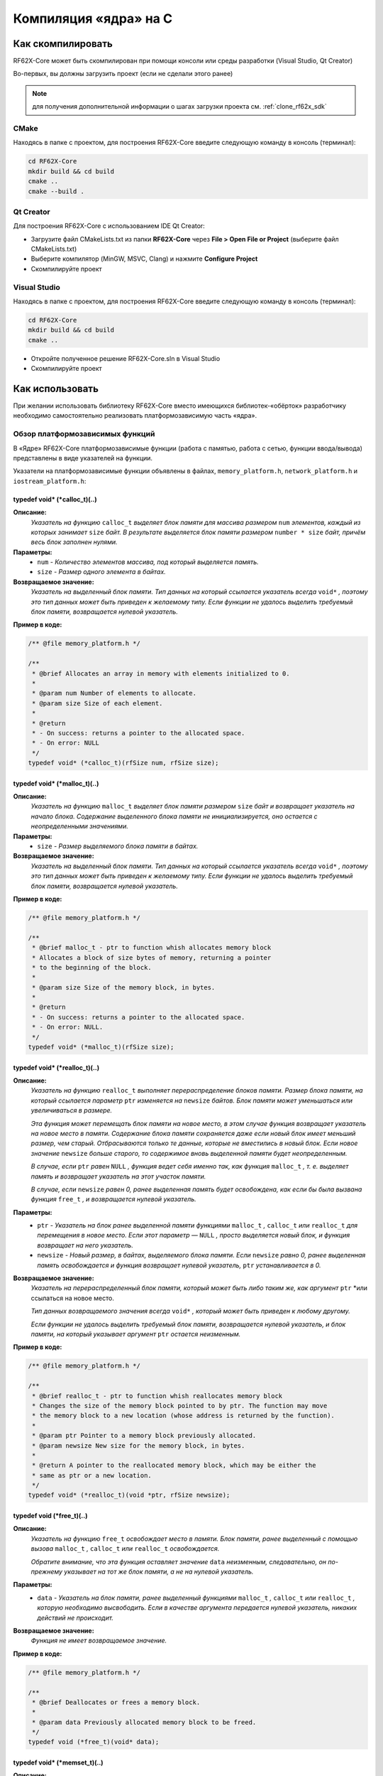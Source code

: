 .. _compilation_rf62x_core:

*******************************************************************************
Компиляция «ядра» на C
*******************************************************************************

.. _how_to_compile_rf62x_core:

Как скомпилировать
===============================================================================

RF62X-Core может быть скомпилирован при помощи консоли или среды разработки (Visual Studio, Qt Creator)

Во-первых, вы должны загрузить проект (если не сделали этого ранее)

.. note::
   для получения дополнительной информации о шагах загрузки проекта см. :ref:`clone_rf62x_sdk`

.. _how_to_compile_rf62x_core_cmake:

CMake
-------------------------------------------------------------------------------

Находясь в папке с проектом, для построения RF62X-Core 
введите следующую команду в консоль (терминал):

.. code-block:: bash

   cd RF62X-Core
   mkdir build && cd build
   cmake ..
   cmake --build .

.. _how_to_compile_rf62x_core_qt_creator:

Qt Creator
-------------------------------------------------------------------------------

Для построения RF62X-Core с использованием IDE Qt Creator: 

-  Загрузите файл CMakeLists.txt из папки **RF62X-Core** через 
   **File > Open File or Project** (выберите файл CMakeLists.txt)
-  Выберите компилятор (MinGW, MSVC, Clang)
   и нажмите **Configure Project** 
-  Скомпилируйте проект

.. _how_to_compile_rf62x_core_vs:

Visual Studio
-------------------------------------------------------------------------------

Находясь в папке с проектом, для построения RF62X-Core  
введите следующую команду в консоль (терминал):

.. code-block:: bash

   cd RF62X-Core
   mkdir build && cd build
   cmake ..

-  Откройте полученное решение RF62X-Core.sln в Visual Studio
-  Скомпилируйте проект

.. _rf62x_core_description_how_to_use:

Как использовать
===============================================================================

При желании использовать библиотеку RF62X-Core вместо имеющихся библиотек-«обёрток» 
разработчику необходимо самостоятельно реализовать платформозависимую часть «ядра».

.. _rf62x_core_description_dependence:

Обзор платформозависимых функций
-------------------------------------------------------------------------------

В «Ядре» RF62X-Core платформозависимые функции (работа с памятью, работа с сетью, 
функции ввода/вывода) представлены в виде указателей на функции. 

Указатели на платформозависимые функции объявлены в файлах, 
``memory_platform.h``, ``network_platform.h`` и ``iostream_platform.h``:

**typedef void* (*calloc_t)(..)**
^^^^^^^^^^^^^^^^^^^^^^^^^^^^^^^^^^^^^^^^^^^^^^^^^^^^^^^^^^^^^^^^^^^^^^^^^^^^^^^

**Описание:**
   *Указатель на функцию* ``calloc_t`` *выделяет блок памяти для массива размером* 
   ``num`` *элементов, каждый из которых занимает* ``size`` *байт. В результате* 
   *выделяется блок памяти размером* ``number * size`` *байт, причём весь* 
   *блок заполнен нулями.* 

**Параметры:**
   - ``num`` *- Количество элементов массива, под который выделяется память.*
   - ``size`` *- Размер одного элемента в байтах.*

**Возвращаемое значение:**
   *Указатель на выделенный блок памяти. Тип данных на который ссылается* 
   *указатель всегда* ``void*`` *, поэтому это тип данных может быть приведен* 
   *к желаемому типу. Если функции не удалось выделить требуемый блок* 
   *памяти, возвращается нулевой указатель.*

**Пример в коде:**

.. code-block:: cpp

   /** @file memory_platform.h */

   /**
    * @brief Allocates an array in memory with elements initialized to 0.
    *
    * @param num Number of elements to allocate.
    * @param size Size of each element.
    *
    * @return
    * - On success: returns a pointer to the allocated space.
    * - On error: NULL
    */
   typedef void* (*calloc_t)(rfSize num, rfSize size);


**typedef void* (*malloc_t)(..)**
^^^^^^^^^^^^^^^^^^^^^^^^^^^^^^^^^^^^^^^^^^^^^^^^^^^^^^^^^^^^^^^^^^^^^^^^^^^^^^^

**Описание:**
   *Указатель на функцию* ``malloc_t`` *выделяет блок памяти размером* ``size`` 
   *байт и возвращает указатель на начало блока. Содержание выделенного блока* 
   *памяти не инициализируется, оно остается с неопределенными значениями.* 

**Параметры:**
   - ``size`` *- Размер выделяемого блока памяти в байтах.*

**Возвращаемое значение:**
   *Указатель на выделенный блок памяти. Тип данных на который ссылается* 
   *указатель всегда* ``void*`` *, поэтому это тип данных может быть приведен* 
   *к желаемому типу. Если функции не удалось выделить требуемый блок* 
   *памяти, возвращается нулевой указатель.*

**Пример в коде:**
   
.. code-block:: cpp

   /** @file memory_platform.h */

   /**
    * @brief malloc_t - ptr to function whish allocates memory block
    * Allocates a block of size bytes of memory, returning a pointer
    * to the beginning of the block.
    *
    * @param size Size of the memory block, in bytes.
    *
    * @return
    * - On success: returns a pointer to the allocated space.
    * - On error: NULL.
    */
   typedef void* (*malloc_t)(rfSize size);

**typedef void* (*realloc_t)(..)**
^^^^^^^^^^^^^^^^^^^^^^^^^^^^^^^^^^^^^^^^^^^^^^^^^^^^^^^^^^^^^^^^^^^^^^^^^^^^^^^

**Описание:**
   *Указатель на функцию* ``realloc_t`` *выполняет перераспределение блоков памяти.*
   *Размер блока памяти, на который ссылается параметр* ``ptr`` *изменяется на*
   ``newsize`` *байтов. Блок памяти может уменьшаться или увеличиваться в размере.*

   *Эта функция может перемещать блок памяти на новое место, в этом случае функция* 
   *возвращает указатель на новое место в памяти. Содержание блока памяти сохраняется* 
   *даже если новый блок имеет меньший размер, чем старый. Отбрасываются только те* 
   *данные, которые не вместились в новый блок. Если новое значение* ``newsize`` *больше* 
   *старого, то содержимое вновь выделенной памяти будет неопределенным.*
   
   *В случае, если* ``ptr`` *равен* ``NULL`` *, функция ведет себя именно так, как* 
   *функция* ``malloc_t`` *, т. е. выделяет память и возвращает указатель на этот* 
   *участок памяти.*
   
   *В случае, если* ``newsize`` *равен 0, ранее выделенная память будет освобождена,* 
   *как если бы была вызвана функция* ``free_t`` *, и возвращается нулевой указатель.* 

**Параметры:**
   - ``ptr`` *- Указатель на блок ранее выделенной памяти функциями* ``malloc_t`` 
     *,* ``calloc_t`` *или* ``realloc_t`` *для перемещения в новое место. Если этот* 
     *параметр —* ``NULL`` *, просто выделяется новый блок, и функция возвращает на* 
     *него указатель.*
   - ``newsize`` *- Новый размер, в байтах, выделяемого блока памяти. Если* ``newsize`` 
     *равно 0, ранее выделенная память освобождается и функция возвращает нулевой* 
     *указатель,* ``ptr`` *устанавливается в 0.*

**Возвращаемое значение:**
   *Указатель на перераспределенный блок памяти, который может быть либо таким же,* 
   *как аргумент* ``ptr`` *или ссылаться на новое место.

   *Тип данных возвращаемого значения всегда* ``void*`` *, который может быть приведен*
   *к любому другому.*

   *Если функции не удалось выделить требуемый блок памяти, возвращается нулевой* 
   *указатель, и блок памяти, на который указывает аргумент* ``ptr`` 
   *остается неизменным.*

**Пример в коде:**
   
.. code-block:: cpp

   /** @file memory_platform.h */

   /**
    * @brief realloc_t - ptr to function whish reallocates memory block
    * Changes the size of the memory block pointed to by ptr. The function may move
    * the memory block to a new location (whose address is returned by the function).
    *
    * @param ptr Pointer to a memory block previously allocated.
    * @param newsize New size for the memory block, in bytes.
    * 
    * @return A pointer to the reallocated memory block, which may be either the
    * same as ptr or a new location.
    */
   typedef void* (*realloc_t)(void *ptr, rfSize newsize);

**typedef void (*free_t)(..)**
^^^^^^^^^^^^^^^^^^^^^^^^^^^^^^^^^^^^^^^^^^^^^^^^^^^^^^^^^^^^^^^^^^^^^^^^^^^^^^^

**Описание:**
   *Указатель на функцию* ``free_t`` *освобождает место в памяти. Блок памяти,* 
   *ранее выделенный с помощью вызова* ``malloc_t`` *,* ``calloc_t`` *или* 
   ``realloc_t`` *освобождается.* 

   *Обратите внимание, что эта функция оставляет значение* ``data`` *неизменным,* 
   *следовательно, он по-прежнему указывает на тот же блок памяти, а не на нулевой* 
   *указатель.*

**Параметры:**
   - ``data`` *- Указатель на блок памяти, ранее выделенный функциями* ``malloc_t`` 
     *,* ``calloc_t`` *или* ``realloc_t`` *, которую необходимо высвободить.* 
     *Если в качестве аргумента передается нулевой указатель, никаких действий* 
     *не происходит.*

**Возвращаемое значение:**
   *Функция не имеет возвращаемое значение.*

**Пример в коде:**

.. code-block:: cpp

   /** @file memory_platform.h */

   /**
    * @brief Deallocates or frees a memory block.
    *
    * @param data Previously allocated memory block to be freed.
    */
   typedef void (*free_t)(void* data);

**typedef void* (*memset_t)(..)**
^^^^^^^^^^^^^^^^^^^^^^^^^^^^^^^^^^^^^^^^^^^^^^^^^^^^^^^^^^^^^^^^^^^^^^^^^^^^^^^

**Описание:**
   *Указатель на функцию* ``memset_t`` *заполняет* ``num`` *байтов блока памяти,* 
   *через указатель* ``memptr`` *. Код заполняемого символа передаётся в функцию* 
   *через параметр* ``val`` *.* 

**Параметры:**
   - ``memptr`` *- Указатель на блок памяти для заполнения.*
   - ``val`` *- Передается целое число, но функция заполняет блок памяти* 
     *символом, преобразуя это число в символ*
   - ``num`` *- Количество байт, которые необходимо заполнить указанным символом.*

**Возвращаемое значение:**
   *Функция возвращает указатель на блок памяти.*

**Пример в коде:**

.. code-block:: cpp

   /** @file memory_platform.h */

   /**
    * @brief memset_t - ptr to function whish fills block of memory
    * Sets the first num bytes of the block of memory pointed by ptr to the
    * specified value (interpreted as an unsigned rfChar).
    *
    * @param memptr Pointer to the block of memory to fill.
    * @param val Value to be set.
    * @param num Number of bytes to be set to the value.
    * rfSize is an unsigned rfIntegral type.
    *
    * @return ptr is returned.
    */
   typedef void* (*memset_t)(void* memptr, rfInt val, rfSize num);

**typedef void* (*memcpy_t)(..)**
^^^^^^^^^^^^^^^^^^^^^^^^^^^^^^^^^^^^^^^^^^^^^^^^^^^^^^^^^^^^^^^^^^^^^^^^^^^^^^^

**Описание:**
   *Указатель на функцию* ``memset_t`` *копирует* ``num`` *байтов первого блока* 
   *памяти, на который ссылается указатель* ``source`` *, во второй блок памяти,* 
   *на который ссылается указатель* ``destination`` *.* 

**Параметры:**
   - ``destination`` *- Указатель на блок памяти назначения (куда будут копироваться байты данных).*
   - ``source`` *- Указатель на блок памяти источник (т. е., откуда будут копироваться байты данных).* 
   - ``num`` *- Количество копируемых байтов.*

**Возвращаемое значение:**
   *Указатель на блок памяти назначения.*

**Пример в коде:**

.. code-block:: cpp

   /** @file memory_platform.h */

   /**
    * @brief memcpy_t - ptr to function whish copies block of memory
    * Copies the values of num bytes from the location pointed to by source
    * directly to the memory block pointed to by destination.
    *
    * @param destination Pointer to the destination array where the content is to
    * be copied, type-casted to a pointer of type void*.
    * @param source Pointer to the source of data to be copied, type-casted to a
    * pointer of type const void*.
    * @param num Number of bytes to copy. rfSize is an unsigned rfIntegral type.
    *
    * @return destination is returned.
    */
   typedef void* (*memcpy_t)(void* destination, const void* source, rfSize num);

**typedef rfInt (*memcmp_t)(..)**
^^^^^^^^^^^^^^^^^^^^^^^^^^^^^^^^^^^^^^^^^^^^^^^^^^^^^^^^^^^^^^^^^^^^^^^^^^^^^^^

**Описание:**
   *Указатель на функцию* ``memcmp_t`` *сравнивает первые* ``num`` *байтов блока* 
   *памяти указателя* ``ptr1`` *с первыми* ``num`` *байтами блока памяти* ``ptr2`` *.*
   *Возвращаемое значение 0 если блоки равны, и значение отличное от 0, если  блоки не равны.* 

**Параметры:**
   - ``ptr1`` *- Указатель на первый блок памяти.*
   - ``ptr2`` *- Указатель на второй блок памяти.* 
   - ``num`` *- Количество байтов для сравнения.*

**Возвращаемое значение:**
   *Возвращает значение, информирующее о результате сравнения содержимого блоков памяти.*
   *Нулевое значение указывает, что содержимое обоих блоков памяти равны.* 
   *Значение больше нуля говорит о том, что первый блок памяти —* ``ptr1`` *больше,* 
   *чем блок памяти —* ``ptr2`` *, и значение меньше нуля свидетельствует об обратном*

**Пример в коде:**

.. code-block:: cpp

   /** @file memory_platform.h */

   /**
    * @brief memcmp_t - ptr to function whish compare two blocks of memory
    * Compares the first num bytes of the block of memory pointed by ptr1 to the
    * first num bytes pointed by ptr2, returning zero if they all match or a value
    * different from zero representing which is greater if they do not.
    *
    * @param ptr1 Pointer to block of memory.
    * @param ptr2 Pointer to block of memory.
    * @param num Number of bytes to compare.
    *
    * @return
    * 0 - if the contents of both memory blocks are equal,
    * <0 - if the first byte that does not match in both memory blocks has a lower
    * value in ptr1 than in ptr2.
    * >0 - if the first byte that does not match in both memory blocks has a
    * greater value in ptr1 than in ptr2.
    */
   typedef rfInt (*memcmp_t)(const void * ptr1, const void * ptr2, rfSize num );

**hton_long_t(..) , ntoh_long_t(..) , hton_short_t(..) , ntoh_short_t(..)**
^^^^^^^^^^^^^^^^^^^^^^^^^^^^^^^^^^^^^^^^^^^^^^^^^^^^^^^^^^^^^^^^^^^^^^^^^^^^^^^

**Описание:**
   *Указатели на функции* ``hton_long_t`` *,* ``ntoh_long_t`` *,* ``hton_short_t``
   *,* ``ntoh_short_t`` *необходимы для преобразования многобайтовых*
   *целочисленных типов из байтового порядка хоста в сетевой порядок байтов и* 
   *наоборот.* 

**Параметры:**
   - ``hostlong/hostshort`` *- 32/16-битное число в байтовом порядке хоста.*
   - ``netlong/netshort`` *- 32/16-битное число в сетевом порядке байтов.* 

**Возвращаемое значение:**
   *Функция возвращает значение в сетевом/обратном порядке байтов.*

**Пример в коде:**

.. code-block:: cpp

   /** @file network_platform.h */

   /**
    * @brief The hton_long_t function converts a u_long from host to network byte
    * order (which is big-endian).
    *
    * @param hostlong A 32-bit number in host byte order.
    *
    * @return The function returns the value in network byte order.
    */
   typedef rfUint32 (*hton_long_t) (rfUint32 hostlong);      

   /**
    * @brief The ntoh_long_t function converts a u_long from network order to host
    * byte order (which is little-endian on rfIntel processors).
    *
    * @param netlong A 32-bit number in network byte order.
    *
    * @return: The function returns the value supplied in the netlong parameter
    * with the byte order reversed.
    */
   typedef rfUint32 (*ntoh_long_t) (rfUint32 netlong);

   /**
    * @brief The hton_short_t function converts a u_short from host to network
    * byte order (which is big-endian).
    *
    * @param hostlong A 16-bit number in host byte order.
    *
    * @return The modbusHtoN_short_t function returns the value in network
    * byte order.
    */
   typedef rfUint16 (*hton_short_t)(rfUint16 hostshort);

   /**
    * @brief The ntoh_short_t function converts a u_short from network byte order
    * to host byte order
    *
    * @param netshort A 16-bit number in network byte order.
    *
    * @return The function returns the value in host byte order.
    */
   typedef rfUint16 (*ntoh_short_t)(rfUint16 netshort);


**typedef void* (*create_udp_socket_t)(..)**
^^^^^^^^^^^^^^^^^^^^^^^^^^^^^^^^^^^^^^^^^^^^^^^^^^^^^^^^^^^^^^^^^^^^^^^^^^^^^^^

**Описание:**
   *Указатель на функцию* ``create_udp_socket_t`` *создает несвязанный UDP сокет* 

**Возвращаемое значение:**
   *После успешного завершения* ``create_udp_socket_t`` *должен вернуть указатель* 
   *на дескриптор сокета. В противном случае должно быть возвращено значение* 
   ``NULL`` *и вызвана ​​ошибка создания сокета.*

**Пример в коде:**

.. code-block:: cpp

   /** @file network_platform.h */

   /**
    * @brief Pointer to UDP socket creation function
    *
    * @param af The address family specification.
    * @param type The type specification for the new socket.
    * @param protocol The protocol to be used.
    *
    * @return
    * - On success: A descriptor referencing the new socket
    * - On error: NULL
    */
   typedef void* (*create_udp_socket_t)();


**set_broadcast_socket_option_t(..) , set_reuseaddr_socket_option_t(..) , set_socket_recv_timeout_t(..)**
^^^^^^^^^^^^^^^^^^^^^^^^^^^^^^^^^^^^^^^^^^^^^^^^^^^^^^^^^^^^^^^^^^^^^^^^^^^^^^^

**Описание:**
   *Указатели на функции* ``set_broadcast_socket_option_t`` *,* 
   ``set_reuseaddr_socket_option_t`` *,* ``set_socket_recv_timeout_t`` *,* 
   *необходимы для вкючение в UDP сокетах таких сетевых настроек как:*
   *broadcast (позволяет отправлять или получать широковещательные пакеты),*
   *reuseaddr (позволяет сокету принудительно связываться с портом, используемым* 
   *другим сокетом), recv_timeout (время, в течение которого сокет ожидает,* 
   *пока данные станут доступными для чтения).*

**Параметры:**
   - ``socket`` *- Указатель дескриптора сокета*
   - ``msec`` *(только для set_socket_recv_timeout_t) - Время ожидания в миллисекундах.* 

**Возвращаемое значение:**
   *После успешного завершения везвращается 0. В противном случае должно быть* 
   *возвращено значение -1.*

**Пример в коде:**
   
.. code-block:: cpp

   /** @file network_platform.h */

   /**
    * @brief Pointer to the function that sets a broadcast socket option.
    *
    * @param socket A descriptor that identifies a socket.
    *
    * @return
    * - On success: 0
    * - On error: -1
    */
   typedef rfInt8 (*set_broadcast_socket_option_t)(void* socket);

   /**
    * @brief Pointer to the function that sets a reuseaddr socket option.
    *
    * @param socket A descriptor that identifies a socket.
    *
    * @return
    * - On success: 0
    * - On error: -1
    */
   typedef rfInt8 (*set_reuseaddr_socket_option_t)(void* socket);

   /**
    * @brief Pointer to the function that sets a timeout for socket receive.
    *
    * @param socket A descriptor that identifies a socket.
    * @param msec The timeout in millisec.
    *
    * @return
    * - On success: 0
    * - On error: -1
    */
   typedef rfInt8 (*set_socket_recv_timeout_t)(void* socket, rfInt32 msec);

**set_socket_option_t(..)**
^^^^^^^^^^^^^^^^^^^^^^^^^^^^^^^^^^^^^^^^^^^^^^^^^^^^^^^^^^^^^^^^^^^^^^^^^^^^^^^

**Описание:**
   *Указатель на функцию* ``set_socket_option_t`` *устанавливает параметр сокета.* 

**Параметры:**
   - ``socket`` *- Указатель дескриптора сокета*
   - ``level`` *- Уровень, на котором определена опция (например, SOL_SOCKET).* 
   - ``optname`` *- Параметр сокета, для которого должно быть установлено значение (например, SO_BROADCAST)*
   - ``optval`` *- Указатель на буфер, в котором указано значение запрошенной опции.*
   - ``optlen`` *- Размер в байтах буфера, на который указывает параметр* ``optval``

**Возвращаемое значение:**
   *Если ошибок не происходит,* ``set_socket_option_t`` *возвращает ноль.*
   *В противном случае возвращается значение* ``RF_SOCKET_ERROR``

**Пример в коде:**
   
.. code-block:: cpp

   /** @file network_platform.h */

   /**
    * @brief Pointer to the function that sets a socket option.
    *
    * @param socket A descriptor that identifies a socket.
    * @param level The level at which the option is defined.
    * @param optname The socket option for which the value is to be set.
    * @param optval A pointer to the buffer in which the value for the requested
    * option is specified.
    * @param optlen The size, in bytes, of the buffer pointed to by the optval
    * parameter.
    *
    * @return
    * - On success: 0
    * - On error: -1
    */
   typedef rfInt8 (*set_socket_option_t)(
           void* socket, rfInt32 level, rfInt32 optname,
           const rfChar* optval, rfInt32 optlen);

**typedef rfInt8 (*socket_connect_t)(..)**
^^^^^^^^^^^^^^^^^^^^^^^^^^^^^^^^^^^^^^^^^^^^^^^^^^^^^^^^^^^^^^^^^^^^^^^^^^^^^^^

**Описание:**
   *Указатель на функцию* ``socket_connect_t`` *устанавливает соединение с* 
   *указанным сокетом.* 

**Параметры:**
   - ``socket`` *- Указатель дескриптора сокета*
   - ``dst_ip_addr`` *- IP-адрес назначения, с которым должно быть установлено соединение.* 
   - ``dst_port`` *- Порт назначения, к которому должно быть установлено соединение.*

**Возвращаемое значение:**
   *Если ошибок не происходит,* ``socket_connect_t`` *возвращает ноль.*
   *В противном случае возвращается значение* ``RF_SOCKET_ERROR``

**Пример в коде:**
   
.. code-block:: cpp

   /** @file network_platform.h */

   /**
    * @brief Pointer to the function that establishes a connection to a
    * specified socket
    *
    * @param socket A descriptor identifying an unconnected socket.
    * @param dst_ip_addr Destination IP Addr to which the connection should be
    * established.
    * @param dst_port Destination port to which the connection should be
    * established.
    *
    * @return
    * - On success: 0
    * - On error: -1
    */
   typedef rfInt8 (*socket_connect_t)(
           void* socket, rfUint32 dst_ip_addr, rfUint16 dst_port);

**typedef rfInt (*socket_bind_t)(..)**
^^^^^^^^^^^^^^^^^^^^^^^^^^^^^^^^^^^^^^^^^^^^^^^^^^^^^^^^^^^^^^^^^^^^^^^^^^^^^^^

**Описание:**
   *Указатель на функцию* ``socket_bind_t`` *связывает локальный адрес с сокетом.* 

**Параметры:**
   - ``socket`` *- Указатель дескриптора сокета*
   - ``dst_ip_addr`` *- IP-адрес, с которым должен быть связан сокет.* 
   - ``dst_port`` *- Порт, с которым должен быть связан сокет.*

**Возвращаемое значение:**
   *Если ошибок не происходит,* ``socket_bind_t`` *возвращает ноль.*
   *В противном случае возвращается значение* ``RF_SOCKET_ERROR``

**Пример в коде:**
   
.. code-block:: cpp

   /** @file network_platform.h */

   /**
    * @brief Pointer to the function that associates a local address with a socket.
    *
    * @param socket A descriptor identifying an unconnected socket.
    * @param host_ip_addr Host IP Addr to which the connection should be bind.
    * @param host_port Host port to which the connection should be bind.
    *
    * @return
    * - On success: 0
    * - On error: -1
    */
   typedef rfInt (*socket_bind_t)(
           void* socket, rfUint32 host_ip_addr, rfUint16 host_port);

**typedef rfInt8 (*socket_listen_t)(..)**
^^^^^^^^^^^^^^^^^^^^^^^^^^^^^^^^^^^^^^^^^^^^^^^^^^^^^^^^^^^^^^^^^^^^^^^^^^^^^^^

**Описание:**
   *Указатель на функцию* ``socket_listen_t`` *переводит сокет в состояние, в* 
   *котором он ожидает входящее соединения.* 

**Параметры:**
   - ``socket`` *- Указатель дескриптора сокета*
   - ``backlog`` *- Максимальная длина очереди ожидающих подключений.* 

**Возвращаемое значение:**
   *Если ошибок не происходит,* ``socket_listen_t`` *возвращает ноль.*
   *В противном случае возвращается значение* ``RF_SOCKET_ERROR``

**Пример в коде:**
   
.. code-block:: cpp

   /** @file network_platform.h */

   /** @brief Pointer to the function that places a socket in a state in which
    * it is listening for an incoming connection.
    *
    * @param socket A descriptor identifying a bound, unconnected socket.
    * @param backlog The maximum length of the queue of pending connections.
    *
    * @return
    * - On success: 0
    * - On error: -1
    */
   typedef rfInt8 (*socket_listen_t)(void* socket, rfInt32 backlog);   

**typedef void* (*socket_accept_t)(..)**
^^^^^^^^^^^^^^^^^^^^^^^^^^^^^^^^^^^^^^^^^^^^^^^^^^^^^^^^^^^^^^^^^^^^^^^^^^^^^^^

**Описание:**
   *Указатель на функцию* ``socket_accept_t`` *разрешает попытку входящего* 
   *подключения к сокету.* 

**Параметры:**
   - ``socket`` *- Указатель дескриптора сокета*
   - ``srs_ip_addr`` *- Указатель на IP-адрес входящего соединения.* 
   - ``srs_port`` *- Указатель на порт входящего соединения.* 

**Возвращаемое значение:**
   *Если ошибок не происходит,* ``socket_accept_t`` *возвращает указатель на* 
   *дескриптор принятого сокета. В противном случае возвращается нулевой указатель.*

**Пример в коде:**
   
.. code-block:: cpp

   /** @file network_platform.h */

   /**
    * @brief Pointer to the function that permits an incoming connection attempt
    * on a socket.
    *
    * @param socket A descriptor that identifies a socket that has been placed in
    * a listening state with the modbusSocketListen_t function.
    * The connection is actually made with the socket that is returned by accept.
    * @param srs_ip_addr Pointer to the IP address of the incoming connection.
    * @param srs_port Pointer to the port of the incoming connection.
    *
    * @return
    * - On success: value is a handle for the socket
    * - On error : NULL
    */
   typedef void* (*socket_accept_t)(
           void* socket, rfUint32* srs_ip_addr, rfUint16* srs_port);

**typedef rfInt8 (*close_socket_t)(..)**
^^^^^^^^^^^^^^^^^^^^^^^^^^^^^^^^^^^^^^^^^^^^^^^^^^^^^^^^^^^^^^^^^^^^^^^^^^^^^^^

**Описание:**
   *Указатель на функцию* ``close_socket_t`` *закрывает существующий сокет.* 

**Параметры:**
   - ``socket`` *- Указатель дескриптора сокета*

**Возвращаемое значение:**
   *Если ошибок не происходит,* ``close_socket_t`` *возвращает ноль.*
   *В противном случае возвращается значение* ``RF_SOCKET_ERROR``

**Пример в коде:**
   
.. code-block:: cpp

   /** @file network_platform.h */

   /**
    * @brief Pointer to the function that closes an existing socket.
    *
    * @param socket A descriptor identifying the socket to close.
    *
    * @return
    * - On success: 0
    * - On error: -1
    */
   typedef rfInt8 (*close_socket_t)(void* socket);   

**typedef rfInt (*send_tcp_data_t)(..)**
^^^^^^^^^^^^^^^^^^^^^^^^^^^^^^^^^^^^^^^^^^^^^^^^^^^^^^^^^^^^^^^^^^^^^^^^^^^^^^^

**Описание:**
   *Указатель на функцию* ``send_tcp_data_t`` *отправляет данные в подключенный TCP сокет.* 

**Параметры:**
   - ``socket`` *- Указатель дескриптора сокета*
   - ``buf`` *- Указатель на буфер, содержащий данные для передачи.*
   - ``len`` *- Длина в байтах данных в буфере, на который указывает параметр* ``buf``

**Возвращаемое значение:**
   *Если ошибок не происходит,* ``send_tcp_data_t`` *возвращает общее количество*
   *отправленных байтов, которое может быть меньше количества, запрошенного*
   *для отправки в параметре* ``len`` *. В противном случае возвращается значение -1.*

**Пример в коде:**
   
.. code-block:: cpp

   /** @file network_platform.h */

   /**
    * @brief Pointer to the send function that sends data on a TCP connected socket
    *
    * @param socket A descriptor identifying a connected socket.
    * @param buf A pointer to a buffer containing the data to be transmitted.
    * @param len The length, in bytes, of the data in buffer pointed to by the
    * buf parameter.
    *
    * @return
    * - On success: the total number of bytes sent, which can be less than the
    * number requested to be sent in the len parameter.
    * - On error: -1
    */
   typedef rfInt (*send_tcp_data_t)(void* socket, const void *buf, rfSize len);

**typedef rfInt (*send_udp_data_t)(..)**
^^^^^^^^^^^^^^^^^^^^^^^^^^^^^^^^^^^^^^^^^^^^^^^^^^^^^^^^^^^^^^^^^^^^^^^^^^^^^^^

**Описание:**
   *Указатель на функцию* ``send_udp_data_t`` *отправляет данные по UDP в*
   *определенное место назначения.* 

**Параметры:**
   - ``socket`` *- Указатель дескриптора сокета*
   - ``data`` *- Указатель на буфер, содержащий данные для передачи.*
   - ``len`` *- Длина в байтах данных в буфере, на который указывает параметр* ``data``
   - ``dest_ip_addr`` *- IP-адрес, на который данные должны быть отправлены.* 
   - ``dest_port`` *- Порт, на который данные должны быть отправлены.*

**Возвращаемое значение:**
   *Если ошибок не происходит,* ``send_udp_data_t`` *возвращает общее количество*
   *отправленных байтов, которое может быть меньше количества, запрошенного*
   *для отправки в параметре* ``len`` *. В противном случае возвращается значение -1.*

**Пример в коде:**
   
.. code-block:: cpp

   /** @file network_platform.h */

   /**
    * @brief Pointer to the send function that sends data on a UDP socket
    *
    * @param socket A descriptor identifying a socket.
    * @param buf A pointer to a buffer containing the message to be sent.
    * @param len The size of the message in bytes.
    * @param dest_addr Points to a sockaddr_in structure containing the
    * destination address.
    * @param addrlen Specifies the length of the sockaddr_in structure pointed
    * to by the dest_addr argument.
    *
    * @return
    * - On success: the total number of bytes sent, which can be less than
    * the number requested to be sent in the len parameter
    * - On error: -1
    */
   typedef rfInt (*send_udp_data_t)(
           void* socket, const void *data, rfSize len,
           rfUint32 dest_ip_addr, rfUint16 dest_port);   

**typedef rfInt (*recv_data_from_t)(..)**
^^^^^^^^^^^^^^^^^^^^^^^^^^^^^^^^^^^^^^^^^^^^^^^^^^^^^^^^^^^^^^^^^^^^^^^^^^^^^^^

**Описание:**
   *Указатель на функцию* ``recv_data_from_t`` *получает данные из сокета и*
   *адрес отправителя.* 

**Параметры:**
   - ``socket`` *- Указатель дескриптора сокета*
   - ``buf`` *- Указатель на буфер для приема входящих данных*
   - ``len`` *- Длина в байтах буфера, на который указывает параметр* ``buf`` 
   - ``srs_ip_addr`` *- Указатель на IP-адрес из которого были получены данные* 
   - ``srs_port`` *- Указатель на порт из которого были получены данные*

**Возвращаемое значение:**
   *Если ошибок не происходит,* ``recv_data_from_t`` *возвращает общее количество*
   *принятых байтов. В противном случае возвращается значение -1.*

**Пример в коде:**
   
.. code-block:: cpp

   /** @file network_platform.h */

   /**
    * @brief Pointer to the function that receive message from socket and capture
    * address of sender.
    *
    * @param socket Specifies a socket descriptor from which data should
    * be received.
    * @param buf Specifies the buffer in which to place the message.
    * @param len Specifies the length of the buffer area.
    * @param srs_ip_addr Pointer to the IP address from which the data was received.
    * @param srs_port Pointer to the port from which the data was received.
    *
    * @return
    * - On success: the number of bytes received
    * - On error: -1
    */
   typedef rfInt (*recv_data_from_t)(
           void* socket, void *buf, rfSize len,
           rfUint32* srs_ip_addr, rfUint16* srs_port);

**typedef rfInt (*recv_data_t)(..)**
^^^^^^^^^^^^^^^^^^^^^^^^^^^^^^^^^^^^^^^^^^^^^^^^^^^^^^^^^^^^^^^^^^^^^^^^^^^^^^^

**Описание:**
   *Указатель на функцию* ``recv_data_t`` *получает данные от подключенного*
   *сокета или привязанного сокета без установления соединения.* 

**Параметры:**
   - ``socket`` *- Указатель дескриптора сокета*
   - ``buf`` *- Указатель на буфер для приема входящих данных*
   - ``len`` *- Длина в байтах буфера, на который указывает параметр* ``buf``

**Возвращаемое значение:**
   *Если ошибок не происходит,* ``recv_data_t`` *возвращает общее количество*
   *принятых байтов. В противном случае возвращается значение -1.*

**Пример в коде:**
   
.. code-block:: cpp

   /** @file network_platform.h */

   /**
    * @brief Pointer to the function that receive message from socket and capture
    * address of sender.
    *
    * @param sockfd Specifies a socket descriptor from which data should be received.
    * @param buf Specifies the buffer in which to place the message.
    * @param len Specifies the length of the buffer area.
    *
    * @return
    * - On success: the number of bytes received
    * - On error: -1
    */
   typedef rfInt (*recv_data_t)(void* socket, void *buf, rfSize len);

**trace_info_t(..) , trace_warning_t(..) , trace_error_t(..)**
^^^^^^^^^^^^^^^^^^^^^^^^^^^^^^^^^^^^^^^^^^^^^^^^^^^^^^^^^^^^^^^^^^^^^^^^^^^^^^^

**Описание:**
   *Указатели на функции* ``trace_info_t`` *,* 
   ``trace_warning_t`` *и* ``trace_error_t`` *,* 
   *необходимы для вывода как информационных сообщений, так и сообщений о* 
   *предупреждениях и ошибках.*

**Параметры:**
   - ``msg`` *- Указатель на строку, содержащую текст для вывода*
   - ``...`` *(дополнительные аргументы) - В зависимости от формата строки,*
     *функция может ожидать последовательность дополнительных аргументов.* 

**Возвращаемое значение:**
   *В случае успеха возвращается общее количество написанных символов*

**Пример в коде:**

.. code-block:: cpp

   /** @file iostream_platform.h */

   /**
    * @brief Method for outputting debugging information
    *
    * @param msg Pointer to a string containing the text to be output
    * @param ...(additional arguments) Depending on the format string, the function
    * may expect a sequence of additional arguments
    *
    * @return On success, the total number of characters written is returned.
    */
   typedef rfInt(*trace_info_t)(const rfChar* msg, ...);

   /**
    * @brief Method for outputting alert information
    *
    * @param msg Pointer to a string containing the text to be output
    * @param ...(additional arguments) Depending on the format string, the function
    * may expect a sequence of additional arguments
    *
    * @return On success, the total number of characters written is returned.
    */
   typedef rfInt(*trace_warning_t)(const rfChar* msg, ...);

   /**
    * @brief Method for outputting error information
    *
    * @param msg Pointer to a string containing the text to be output
    * @param ...(additional arguments) Depending on the format string, the function
    * may expect a sequence of additional arguments
    *
    * @return On success, the total number of characters written is returned.
    */
   typedef rfInt(*trace_error_t)(const rfChar* msg, ...);


Запуск «ядра»
-------------------------------------------------------------------------------

После реализации всех платформозависимых функций разработчику необходимо проинициализировать 
следующие структуры ``iostream_platform_dependent_methods_t``, ``memory_platform_dependent_methods_t`` 
и ``network_platform_dependent_methods_t`` 

**Пример в коде:**

.. code-block:: cpp

   /** @file iostream_platform.h */

   /**
    * @brief Structure with user-provided iostream platform-specific methods
    */
   typedef struct
   {
      trace_info_t trace_info;
      trace_warning_t trace_warning;
      trace_error_t trace_error;
   }iostream_platform_dependent_methods_t;
   extern iostream_platform_dependent_methods_t iostream_platform;


   /** @file memory_platform.h */

   /**
    * @brief Structure with user-provided memory platform-specific methods
    */
   typedef struct
   {
      calloc_t rf_calloc;
      malloc_t rf_malloc;
      realloc_t rf_realloc;
      free_t rf_free;

      memset_t rf_memset;
      memcpy_t rf_memcpy;
      memcmp_t rf_memcmp;

   }memory_platform_dependent_methods_t;
   extern memory_platform_dependent_methods_t memory_platform;


      /** @file memory_platform.h */

   /**
    * @brief Structure with user-provided network platform-specific methods
    */
   typedef struct
   {
      hton_long_t hton_long;
      ntoh_long_t ntoh_long;
      hton_short_t hton_short;
      ntoh_short_t ntoh_short;

      create_udp_socket_t create_udp_socket;
      set_broadcast_socket_option_t set_broadcast_socket_option;
      set_reuseaddr_socket_option_t set_reuseaddr_socket_option;
      set_socket_option_t set_socket_option;
      set_socket_recv_timeout_t set_socket_recv_timeout;
      socket_connect_t socket_connect;
      socket_bind_t socket_bind;
      socket_listen_t socket_listen;
      socket_accept_t  socket_accept;
      close_socket_t close_socket;

      send_tcp_data_t send_tcp_data;
      send_udp_data_t send_udp_data;

      recv_data_from_t recv_data_from;
      recv_data_t recv_data;
   }network_platform_dependent_methods_t;

   typedef struct
   {
      rfUint32 host_ip_addr;
      rfUint32 host_mask;
   }network_platform_dependent_settings_t;

   typedef struct
   {
      network_platform_dependent_methods_t network_methods;
      network_platform_dependent_settings_t network_settings;
   }network_platform_t;
   extern network_platform_t network_platform;   

Инициализация данных структур производится путем присваивания указателей на реализованные 
платформозависимые функции, а адреса проинициализированных экземпляров структур передаются в метод 
``init_platform_dependent_methods`` для инициализации кросс-платформенной части «ядра».

**Пример в коде:**
   
.. code-block:: cpp

   /** @file rf62X_core.h */

   /**
    * @brief Init platform dependent methods and settings
    *
    * @param memory_methods Structure with platform-specific methods for work with
    * memory
    * @param iostream_methods Structure with platform-specific methods for work
    * with iostream
    * @param network_methods Structure with platform-specific methods for work
    * with network
    * @param adapter_settings Structure with adapter settings
    */
   API_EXPORT void init_platform_dependent_methods(
            memory_platform_dependent_methods_t* memory_methods,
            iostream_platform_dependent_methods_t* iostream_methods,
            network_platform_dependent_methods_t* network_methods,
            network_platform_dependent_settings_t* adapter_settings);   